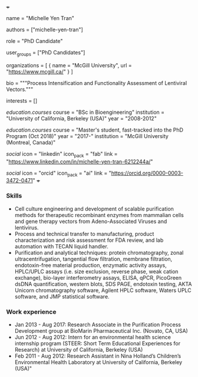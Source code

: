 +++
# Display name
name = "Michelle Yen Tran"

# Username (this should match the folder name)
authors = ["michelle-yen-tran"]

# Lab position or title
role = "PhD Candidate"

# Organizational group(s) that the user belongs to. Refer to the 'user_groups'
# variable located at /content/people/people.org for valid options.
user_groups = ["PhD Candidates"]

# List any organizations in the format [ {name="org1", url="url1"}, ... ]
organizations = [ { name = "McGill University", url = "https://www.mcgill.ca/" } ]

bio = """Process Intensification and Functionality Assessment of Lentiviral
Vectors."""

# List any interests in the format ["interest1", "interest2"]
interests = []

# Education 
[[education.courses]]
  course = "BSc in Bioengineering"
  institution = "University of California, Berkeley (USA)"
  year = "2008-2012"

[[education.courses]]
  course = "Master's student, fast-tracked into the PhD Program (Oct 2018)"
  year = "2017-"
  institution = "McGill University (Montreal, Canada)"
  
# Social/Academic Networking
[[social]]
  icon = "linkedin"
  icon_pack = "fab"
  link = "https://www.linkedin.com/in/michelle-yen-tran-6212244a/"

[[social]]
  icon = "orcid"
  icon_pack = "ai"
  link = "https://orcid.org/0000-0003-3472-0471"
+++

*** Skills
- Cell culture engineering and development of scalable purification methods for
  therapeutic recombinant enzymes from mammalian cells and gene therapy vectors
  from Adeno-Associated Viruses and lentivirus.
- Process and technical transfer to manufacturing, product characterization and
  risk assessment for FDA review, and lab automation with TECAN liquid handler.
- Purification and analytical techniques: protein chromatography, zonal
  ultracentrifugation, tangential flow filtration, membrane filtration,
  endotoxin-free material production, enzymatic activity assays, HPLC/UPLC
  assays (i.e. size exclusion, reverse phase, weak cation exchange), bio-layer
  interferometry assays, ELISA, qPCR, PicoGreen dsDNA quantification, western
  blots, SDS PAGE, endotoxin testing, AKTA Unicorn chromatography software,
  Agilent HPLC software, Waters UPLC software, and JMP statistical software.

*** Work experience
- Jan 2013 - Aug 2017: Research Associate in the Purification Process
  Development group at BioMarin Pharmaceutical Inc. (Novato, CA, USA)
- Jun 2012 - Aug 2012: Intern for an environmental health science internship
  program (STEER: Short Term Educational Experiences for Research) at University
  of California, Berkeley (USA)
- Feb 2011 - Aug 2012: Research Assistant in Nina Holland’s Children’s
  Environmental Health Laboratory at University of California, Berkeley (USA)"
